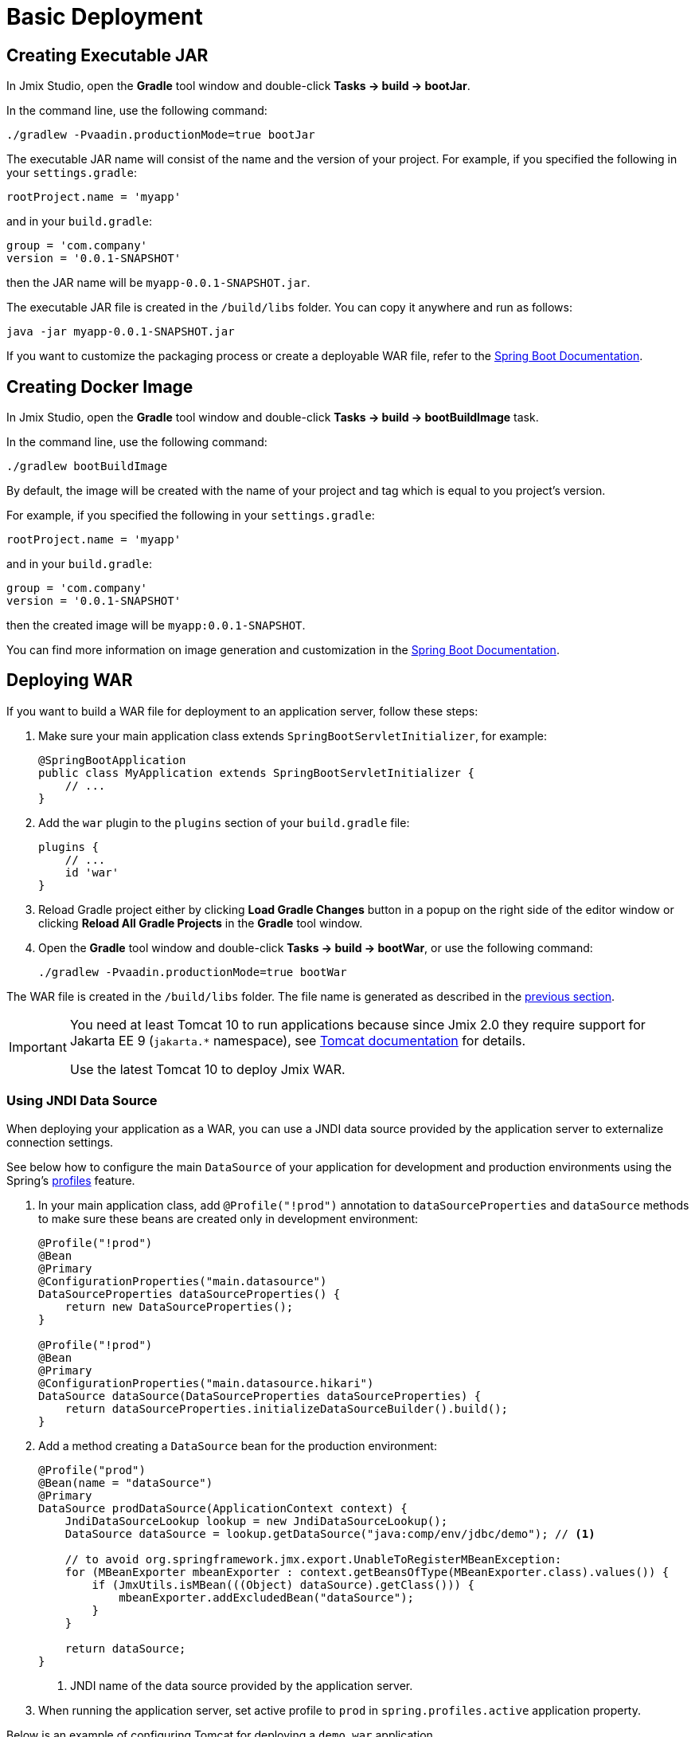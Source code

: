 = Basic Deployment

[[bootJar]]
== Creating Executable JAR

In Jmix Studio, open the *Gradle* tool window and double-click *Tasks -> build -> bootJar*.

In the command line, use the following command:

[source,shell script]
----
./gradlew -Pvaadin.productionMode=true bootJar
----

The executable JAR name will consist of the name and the version of your project. For example, if you specified the following in your `settings.gradle`:

[source]
----
rootProject.name = 'myapp'
----

and in your `build.gradle`:

[source]
----
group = 'com.company'
version = '0.0.1-SNAPSHOT'
----

then the JAR name will be `myapp-0.0.1-SNAPSHOT.jar`.

The executable JAR file is created in the `/build/libs` folder. You can copy it anywhere and run as follows:

[source,shell script]
----
java -jar myapp-0.0.1-SNAPSHOT.jar
----

If you want to customize the packaging process or create a deployable WAR file, refer to the https://docs.spring.io/spring-boot/docs/{spring-boot-version}/gradle-plugin/reference/htmlsingle/#packaging-executable[Spring Boot Documentation^].

[[bootBuildImage]]
== Creating Docker Image

In Jmix Studio, open the *Gradle* tool window and double-click *Tasks -> build -> bootBuildImage* task.

In the command line, use the following command:

[source,shell script]
----
./gradlew bootBuildImage
----

By default, the image will be created with the name of your project and tag which is equal to you project's version.

For example, if you specified the following in your `settings.gradle`:

[source]
----
rootProject.name = 'myapp'
----

and in your `build.gradle`:

[source]
----
group = 'com.company'
version = '0.0.1-SNAPSHOT'
----

then the created image will be `myapp:0.0.1-SNAPSHOT`.

You can find more information on image generation and customization in the link:https://docs.spring.io/spring-boot/docs/{spring-boot-version}/gradle-plugin/reference/htmlsingle/#build-image[Spring Boot Documentation^].

[[bootWar]]
== Deploying WAR

If you want to build a WAR file for deployment to an application server, follow these steps:

. Make sure your main application class extends `SpringBootServletInitializer`, for example:
+
[source,java]
----
@SpringBootApplication
public class MyApplication extends SpringBootServletInitializer {
    // ...
}
----

. Add the `war` plugin to the `plugins` section of your `build.gradle` file:
+
[source]
----
plugins {
    // ...
    id 'war'
}
----

. Reload Gradle project either by clicking *Load Gradle Changes* button in a popup on the right side of the editor window or clicking *Reload All Gradle Projects* in the *Gradle* tool window.

. Open the *Gradle* tool window and double-click *Tasks -> build -> bootWar*, or use the following command:
+
[source,shell script]
----
./gradlew -Pvaadin.productionMode=true bootWar
----

The WAR file is created in the `/build/libs` folder. The file name is generated as described in the <<bootJar,previous section>>.

[IMPORTANT]
====
You need at least Tomcat 10 to run applications because since Jmix 2.0 they require support for Jakarta EE 9 (`jakarta.*` namespace), see https://tomcat.apache.org/migration-10.html#Specification_APIs[Tomcat documentation^] for details.

Use the latest Tomcat 10 to deploy Jmix WAR.
====

[[jndi-data-source]]
=== Using JNDI Data Source

When deploying your application as a WAR, you can use a JNDI data source provided by the application server to externalize connection settings.

See below how to configure the main `DataSource` of your application for development and production environments using the Spring's https://docs.spring.io/spring-boot/docs/{spring-boot-version}/reference/html/features.html#features.profiles[profiles^] feature.

. In your main application class, add `@Profile("!prod")` annotation to `dataSourceProperties` and `dataSource` methods to make sure these beans are created only in development environment:
+
[source,java,indent=0]
----
@Profile("!prod")
@Bean
@Primary
@ConfigurationProperties("main.datasource")
DataSourceProperties dataSourceProperties() {
    return new DataSourceProperties();
}

@Profile("!prod")
@Bean
@Primary
@ConfigurationProperties("main.datasource.hikari")
DataSource dataSource(DataSourceProperties dataSourceProperties) {
    return dataSourceProperties.initializeDataSourceBuilder().build();
}
----

. Add a method creating a `DataSource` bean for the production environment:
+
[source,java,indent=0]
----
@Profile("prod")
@Bean(name = "dataSource")
@Primary
DataSource prodDataSource(ApplicationContext context) {
    JndiDataSourceLookup lookup = new JndiDataSourceLookup();
    DataSource dataSource = lookup.getDataSource("java:comp/env/jdbc/demo"); // <1>

    // to avoid org.springframework.jmx.export.UnableToRegisterMBeanException:
    for (MBeanExporter mbeanExporter : context.getBeansOfType(MBeanExporter.class).values()) {
        if (JmxUtils.isMBean(((Object) dataSource).getClass())) {
            mbeanExporter.addExcludedBean("dataSource");
        }
    }

    return dataSource;
}
----
<1> JNDI name of the data source provided by the application server.

. When running the application server, set active profile to `prod` in `spring.profiles.active` application property.

Below is an example of configuring Tomcat for deploying a `demo.war` application.

. Copy `demo.war` to `tomcat/webapps` folder.

. Create `tomcat/bin/setenv.sh` file with the following content:
+
[source,shell script]
----
CATALINA_OPTS="-Dspring.profiles.active=prod"
----

. Create `tomcat/conf/Catalina/localhost/demo.xml` file defining the data source and set appropriate database connection parameters (XML file name must be the same as your WAR name):
+
[source,xml]
----
<Context>
    <Resource type="javax.sql.DataSource"
              name="jdbc/demo"
              driverClassName="org.postgresql.Driver"
              url="jdbc:postgresql://localhost/demo"
              username="root"
              password="root"
              maxIdle="2"
              maxTotal="20"
              maxWaitMillis="5000"
    />
</Context>
----
+
Notice that the `name` attribute of the `Resource` element defines the JNDI name used in the `JndiDataSourceLookup.getDataSource()` method when creating the `DataSource` bean.

. Copy an appropriate JDBC driver file (for example, `postgresql-42.2.9.jar`) to `tomcat/lib`.

When you start Tomcat, the application will use the data source defined in the `tomcat/conf/Catalina/localhost/demo.xml` file.